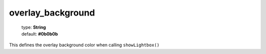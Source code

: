 ==================
overlay_background
==================

    | type: **String**
    | default: **#0b0b0b**

This defines the overlay background color when calling ``showLightbox()``